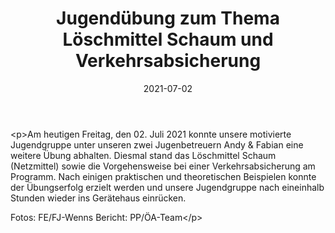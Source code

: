 #+TITLE: Jugendübung zum Thema Löschmittel Schaum und Verkehrsabsicherung
#+DATE: 2021-07-02
#+FACEBOOK_URL: https://facebook.com/ffwenns/posts/5815382551870155

<p>Am heutigen Freitag, den 02. Juli 2021 konnte unsere motivierte Jugendgruppe unter unseren zwei Jugenbetreuern Andy & Fabian eine weitere Übung abhalten. Diesmal stand das Löschmittel Schaum (Netzmittel) sowie die Vorgehensweise bei einer Verkehrsabsicherung am Programm. Nach einigen praktischen und theoretischen Beispielen konnte der Übungserfolg erzielt werden und unsere Jugendgruppe nach eineinhalb Stunden wieder ins Gerätehaus einrücken. 

Fotos: FE/FJ-Wenns
Bericht: PP/ÖA-Team</p>
